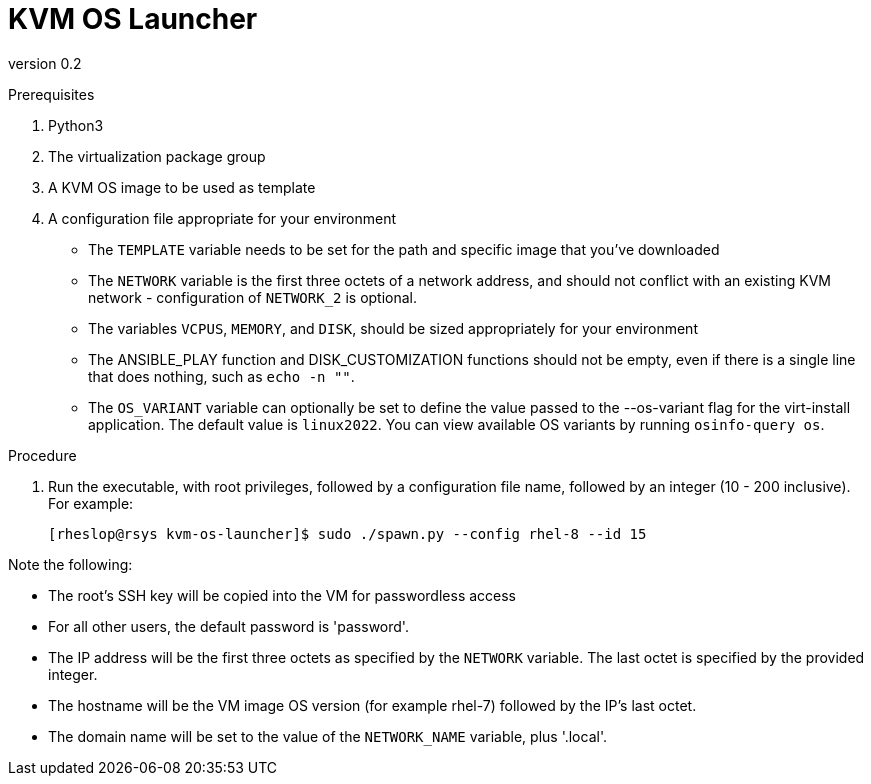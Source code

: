 = KVM OS Launcher

version 0.2

.Prerequisites

. Python3
. The virtualization package group
. A KVM OS image to be used as template
. A configuration file appropriate for your environment
+
* The `TEMPLATE` variable needs to be set for the path and specific image that you've downloaded
* The `NETWORK` variable is the first three octets of a network address, and should not conflict with an existing KVM network - configuration of `NETWORK_2` is optional.
* The variables `VCPUS`, `MEMORY`, and `DISK`, should be sized appropriately for your environment 
* The ANSIBLE_PLAY function and DISK_CUSTOMIZATION functions should not be empty, even if there is a single line that does nothing, such as `echo -n ""`. 
* The `OS_VARIANT` variable can optionally be set to define the value passed to the --os-variant flag for the virt-install application. The default value is `linux2022`. You can view available OS variants by running `osinfo-query os`.

.Procedure

. Run the executable, with root privileges, followed by a configuration file name, followed by an integer (10 - 200 inclusive). For example:
+
----
[rheslop@rsys kvm-os-launcher]$ sudo ./spawn.py --config rhel-8 --id 15
----

Note the following:

* The root's SSH key will be copied into the VM for passwordless access
* For all other users, the default password is 'password'.
* The IP address will be the first three octets as specified by the `NETWORK` variable. The last octet is specified by the provided integer.
* The hostname will be the VM image OS version (for example rhel-7) followed by the IP's last octet.
* The domain name will be set to the value of the `NETWORK_NAME` variable, plus '.local'.
